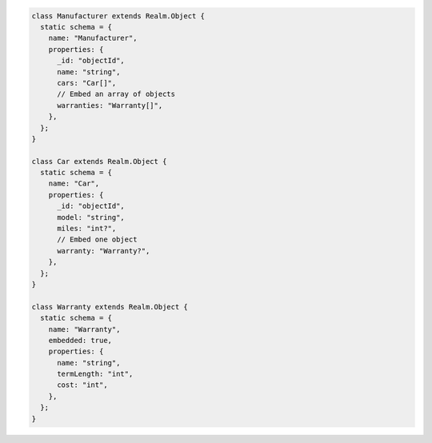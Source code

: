 .. code-block:: javascript

   class Manufacturer extends Realm.Object {
     static schema = {
       name: "Manufacturer",
       properties: {
         _id: "objectId",
         name: "string",
         cars: "Car[]",
         // Embed an array of objects
         warranties: "Warranty[]",
       },
     };
   }

   class Car extends Realm.Object {
     static schema = {
       name: "Car",
       properties: {
         _id: "objectId",
         model: "string",
         miles: "int?",
         // Embed one object
         warranty: "Warranty?",
       },
     };
   }

   class Warranty extends Realm.Object {
     static schema = {
       name: "Warranty",
       embedded: true,
       properties: {
         name: "string",
         termLength: "int",
         cost: "int",
       },
     };
   }
